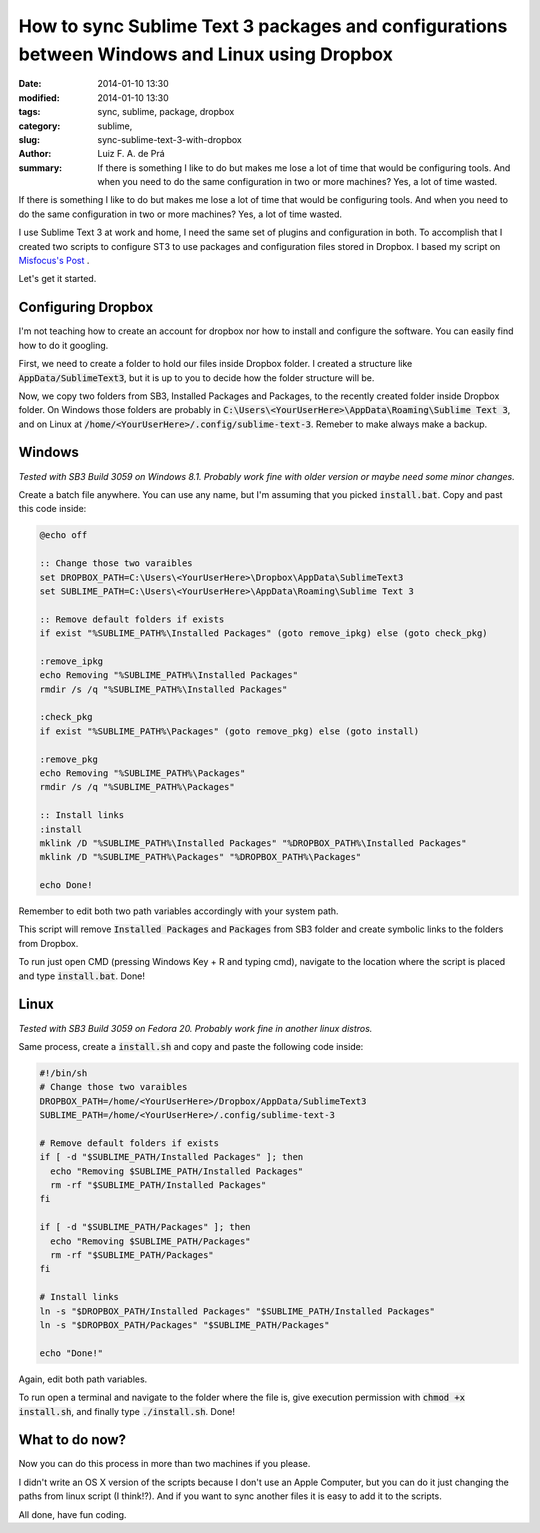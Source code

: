 How to sync Sublime Text 3 packages and configurations between Windows and Linux using Dropbox
##############################################################################################

:date: 2014-01-10 13:30
:modified: 2014-01-10 13:30
:tags: sync, sublime, package, dropbox
:category: sublime,
:slug: sync-sublime-text-3-with-dropbox
:author: Luiz F. A. de Prá
:summary: If there is something I like to do but makes me lose a lot of time that would be configuring tools. And when you need to do the same configuration in two or more machines? Yes, a lot of time wasted.

If there is something I like to do but makes me lose a lot of time that would be configuring tools. And when you need to do the same configuration in two or more machines? Yes, a lot of time wasted.

I use Sublime Text 3 at work and home, I need the same set of plugins and configuration in both. To accomplish that I created two scripts to configure ST3 to use packages and configuration files stored in Dropbox. I based my script on `Misfocus's Post <http://misfoc.us/post/18018400006/syncing-sublime-text-2-settings-via-dropbox>`_
.

Let's get it started.

Configuring Dropbox
===================

I'm not teaching how to create an account for dropbox nor how to install and configure the software. You can easily find how to do it googling.

First, we need to create a folder to hold our files inside Dropbox folder. I created a structure like :code:`AppData/SublimeText3`, but it is up to you to decide how the folder structure will be.

Now, we copy two folders from SB3, Installed Packages and Packages, to the recently created folder inside Dropbox folder. On Windows those folders are probably in :code:`C:\Users\<YourUserHere>\AppData\Roaming\Sublime Text 3`, and on Linux at :code:`/home/<YourUserHere>/.config/sublime-text-3`. Remeber to make always make a backup.

Windows
=======

*Tested with SB3 Build 3059 on Windows 8.1. Probably work fine with older version or maybe need some minor changes.*

Create a batch file anywhere. You can use any name, but I'm assuming that you picked :code:`install.bat`.
Copy and past this code inside:

.. code-block:: winbatch

    @echo off

    :: Change those two varaibles
    set DROPBOX_PATH=C:\Users\<YourUserHere>\Dropbox\AppData\SublimeText3
    set SUBLIME_PATH=C:\Users\<YourUserHere>\AppData\Roaming\Sublime Text 3

    :: Remove default folders if exists
    if exist "%SUBLIME_PATH%\Installed Packages" (goto remove_ipkg) else (goto check_pkg)

    :remove_ipkg
    echo Removing "%SUBLIME_PATH%\Installed Packages"
    rmdir /s /q "%SUBLIME_PATH%\Installed Packages"
    
    :check_pkg
    if exist "%SUBLIME_PATH%\Packages" (goto remove_pkg) else (goto install)
    
    :remove_pkg
    echo Removing "%SUBLIME_PATH%\Packages"
    rmdir /s /q "%SUBLIME_PATH%\Packages"
    
    :: Install links
    :install
    mklink /D "%SUBLIME_PATH%\Installed Packages" "%DROPBOX_PATH%\Installed Packages"
    mklink /D "%SUBLIME_PATH%\Packages" "%DROPBOX_PATH%\Packages"
    
    echo Done!

Remember to edit both two path variables accordingly with your system path.

This script will remove :code:`Installed Packages` and :code:`Packages` from SB3 folder and create symbolic links to the folders from Dropbox.

To run just open CMD (pressing Windows Key + R and typing cmd), navigate to the location where the script is placed and type :code:`install.bat`. Done!

Linux
=====

*Tested with SB3 Build 3059 on Fedora 20. Probably work fine in another linux distros.*

Same process, create a :code:`install.sh` and copy and paste the following code inside:

.. code-block:: bash

    #!/bin/sh
    # Change those two varaibles
    DROPBOX_PATH=/home/<YourUserHere>/Dropbox/AppData/SublimeText3
    SUBLIME_PATH=/home/<YourUserHere>/.config/sublime-text-3
    
    # Remove default folders if exists
    if [ -d "$SUBLIME_PATH/Installed Packages" ]; then
      echo "Removing $SUBLIME_PATH/Installed Packages"
      rm -rf "$SUBLIME_PATH/Installed Packages"
    fi
    
    if [ -d "$SUBLIME_PATH/Packages" ]; then
      echo "Removing $SUBLIME_PATH/Packages"
      rm -rf "$SUBLIME_PATH/Packages"
    fi
    
    # Install links
    ln -s "$DROPBOX_PATH/Installed Packages" "$SUBLIME_PATH/Installed Packages"
    ln -s "$DROPBOX_PATH/Packages" "$SUBLIME_PATH/Packages"
    
    echo "Done!"

Again, edit both path variables.

To run open a terminal and navigate to the folder where the file is, give execution permission with :code:`chmod +x install.sh`, and finally type :code:`./install.sh`. Done!

What to do now?
===============

Now you can do this process in more than two machines if you please.

I didn't write an OS X version of the scripts because I don't use an Apple Computer, but you can do it just changing the paths from linux script (I think!?).
And if you want to sync another files it is easy to add it to the scripts. 

All done, have fun coding.

